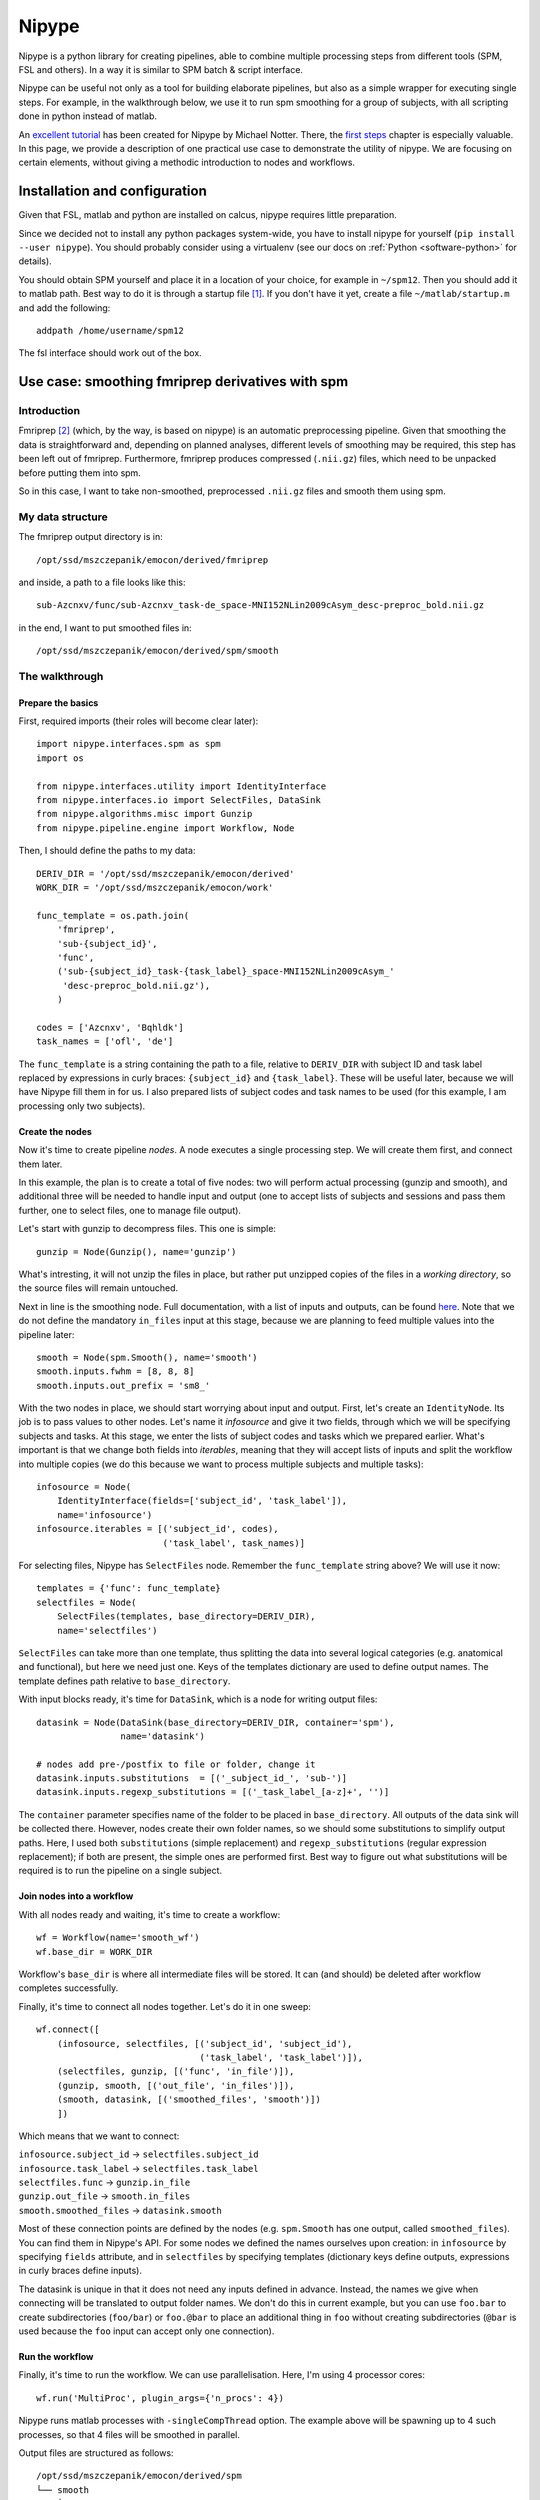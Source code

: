 Nipype
======

Nipype is a python library for creating pipelines, able to combine multiple processing steps from different tools (SPM, FSL and others).
In a way it is similar to SPM batch & script interface.

Nipype can be useful not only as a tool for building elaborate pipelines, but also as a simple wrapper for executing single steps.
For example, in the walkthrough below, we use it to run spm smoothing for a group of subjects,
with all scripting done in python instead of matlab.

An `excellent tutorial <http://miykael.github.io/nipype-beginner-s-guide/index.html>`_ has been created for Nipype by Michael Notter.
There, the `first steps <http://miykael.github.io/nipype-beginner-s-guide/firstSteps.html>`_ chapter is especially valuable.
In this page, we provide a description of one practical use case to demonstrate the utility of nipype.
We are focusing on certain elements, without giving a methodic introduction to nodes and workflows.

Installation and configuration
------------------------------

Given that FSL, matlab and python are installed on calcus, nipype requires little preparation.

Since we decided not to install any python packages system-wide, you have to install nipype for yourself
(``pip install --user nipype``).
You should probably consider using a virtualenv (see our docs on :ref:`Python <software-python>` for details).

You should obtain SPM yourself and place it in a location of your choice, for example in ``~/spm12``.
Then you should add it to matlab path. Best way to do it is through a startup file [1]_.
If you don't have it yet, create a file ``~/matlab/startup.m`` and add the following::

  addpath /home/username/spm12

The fsl interface should work out of the box.

Use case: smoothing fmriprep derivatives with spm
-------------------------------------------------

Introduction
^^^^^^^^^^^^

Fmriprep [2]_ (which, by the way, is based on nipype) is an automatic preprocessing pipeline.
Given that smoothing the data is straightforward and, depending on planned analyses,
different levels of smoothing may be required, this step has been left out of fmriprep.
Furthermore, fmriprep produces compressed (``.nii.gz``) files, which need to be unpacked before putting them into spm.

So in this case, I want to take non-smoothed, preprocessed ``.nii.gz`` files and smooth them using spm.

My data structure
^^^^^^^^^^^^^^^^^

The fmriprep output directory is in::

  /opt/ssd/mszczepanik/emocon/derived/fmriprep

and inside, a path to a file looks like this::

  sub-Azcnxv/func/sub-Azcnxv_task-de_space-MNI152NLin2009cAsym_desc-preproc_bold.nii.gz

in the end, I want to put smoothed files in::

  /opt/ssd/mszczepanik/emocon/derived/spm/smooth

The walkthrough
^^^^^^^^^^^^^^^

Prepare the basics
""""""""""""""""""

First, required imports (their roles will become clear later)::

  import nipype.interfaces.spm as spm
  import os

  from nipype.interfaces.utility import IdentityInterface
  from nipype.interfaces.io import SelectFiles, DataSink
  from nipype.algorithms.misc import Gunzip
  from nipype.pipeline.engine import Workflow, Node

Then, I should define the paths to my data::

  DERIV_DIR = '/opt/ssd/mszczepanik/emocon/derived'
  WORK_DIR = '/opt/ssd/mszczepanik/emocon/work'

  func_template = os.path.join(
      'fmriprep',
      'sub-{subject_id}',
      'func',
      ('sub-{subject_id}_task-{task_label}_space-MNI152NLin2009cAsym_'
       'desc-preproc_bold.nii.gz'),
      )

  codes = ['Azcnxv', 'Bqhldk']
  task_names = ['ofl', 'de']

The ``func_template`` is a string containing the path to a file, relative to ``DERIV_DIR`` with subject ID and task label
replaced by expressions in curly braces: ``{subject_id}`` and ``{task_label}``.
These will be useful later, because we will have Nipype fill them in for us.
I also prepared lists of subject codes and task names to be used (for this example, I am processing only two subjects).

Create the nodes
""""""""""""""""

Now it's time to create pipeline *nodes*.
A node executes a single processing step.
We will create them first, and connect them later.

In this example, the plan is to create a total of five nodes: two will perform actual processing (gunzip and smooth),
and additional three will be needed to handle input and output (one to accept lists of subjects and sessions
and pass them further, one to select files, one to manage file output).

Let's start with gunzip to decompress files. This one is simple::

  gunzip = Node(Gunzip(), name='gunzip')

What's intresting, it will not unzip the files in place, but rather put unzipped copies of the files in a *working directory*,
so the source files will remain untouched.

Next in line is the smoothing node.
Full documentation, with a list of inputs and outputs, can be found `here <https://nipype.readthedocs.io/en/1.2.0/interfaces/generated/interfaces.spm/preprocess.html#smooth>`_.
Note that we do not define the mandatory ``in_files`` input at this stage, because we are planning to feed multiple values into the pipeline later::

  smooth = Node(spm.Smooth(), name='smooth')
  smooth.inputs.fwhm = [8, 8, 8]
  smooth.inputs.out_prefix = 'sm8_'

With the two nodes in place, we should start worrying about input and output. First, let's create an ``IdentityNode``.
Its job is to pass values to other nodes. Let's name it *infosource* and give it two fields, through which we will
be specifying subjects and tasks. At this stage, we enter the lists of subject codes and tasks which we prepared earlier.
What's important is that we change both fields into *iterables*, meaning that they will accept lists of inputs
and split the workflow into multiple copies (we do this because we want to process multiple subjects and multiple tasks)::

  infosource = Node(
      IdentityInterface(fields=['subject_id', 'task_label']),
      name='infosource')
  infosource.iterables = [('subject_id', codes),
                          ('task_label', task_names)]


For selecting files, Nipype has ``SelectFiles`` node. Remember the ``func_template`` string above? We will use it now::

  templates = {'func': func_template}
  selectfiles = Node(
      SelectFiles(templates, base_directory=DERIV_DIR),
      name='selectfiles')

``SelectFiles`` can take more than one template, thus splitting the data into several logical categories
(e.g. anatomical and functional), but here we need just one. Keys of the templates dictionary are used to define output names.
The template defines path relative to ``base_directory``.

With input blocks ready, it's time for ``DataSink``, which is a node for writing output files::

  datasink = Node(DataSink(base_directory=DERIV_DIR, container='spm'),
                  name='datasink')

  # nodes add pre-/postfix to file or folder, change it
  datasink.inputs.substitutions  = [('_subject_id_', 'sub-')]
  datasink.inputs.regexp_substitutions = [('_task_label_[a-z]+', '')]

The ``container`` parameter specifies name of the folder to be placed in ``base_directory``. All outputs of the data sink
will be collected there. However, nodes create their own folder names, so we should some substitutions to simplify output
paths. Here, I used both ``substitutions`` (simple replacement) and ``regexp_substitutions`` (regular expression replacement);
if both are present, the simple ones are performed first. Best way to figure out what substitutions will be required
is to run the pipeline on a single subject.

Join nodes into a workflow
""""""""""""""""""""""""""

With all nodes ready and waiting, it's time to create a workflow::

  wf = Workflow(name='smooth_wf')
  wf.base_dir = WORK_DIR

Workflow's ``base_dir`` is where all intermediate files will be stored. It can (and should) be deleted after workflow completes
successfully.

Finally, it's time to connect all nodes together. Let's do it in one sweep::

  wf.connect([
      (infosource, selectfiles, [('subject_id', 'subject_id'),
                                 ('task_label', 'task_label')]),
      (selectfiles, gunzip, [('func', 'in_file')]),
      (gunzip, smooth, [('out_file', 'in_files')]),
      (smooth, datasink, [('smoothed_files', 'smooth')])
      ])

Which means that we want to connect:

| ``infosource.subject_id`` → ``selectfiles.subject_id``
| ``infosource.task_label`` → ``selectfiles.task_label``
| ``selectfiles.func`` → ``gunzip.in_file``
| ``gunzip.out_file`` → ``smooth.in_files``
| ``smooth.smoothed_files`` → ``datasink.smooth``

Most of these connection points are defined by the nodes (e.g. ``spm.Smooth`` has one output, called ``smoothed_files``).
You can find them in Nipype's API. For some nodes we defined the names ourselves upon creation:
in ``infosource`` by specifying ``fields`` attribute, and in ``selectfiles`` by specifying templates (dictionary keys
define outputs, expressions in curly braces define inputs).

The datasink is unique in that it does not need any inputs defined
in advance. Instead, the names we give when connecting will be translated to output folder names.
We don't do this in current example, but you can use ``foo.bar`` to create subdirectories (``foo/bar``)
or ``foo.@bar`` to place an additional thing in ``foo`` without creating subdirectories
(``@bar`` is used because the ``foo`` input can accept only one connection).

Run the workflow
""""""""""""""""

Finally, it's time to run the workflow. We can use parallelisation. Here, I'm using 4 processor cores::

  wf.run('MultiProc', plugin_args={'n_procs': 4})

Nipype runs matlab processes with ``-singleCompThread`` option. The example above will be spawning up to 4 such processes,
so that 4 files will be smoothed in parallel.

Output files are structured as follows::

  /opt/ssd/mszczepanik/emocon/derived/spm
  └── smooth
      ├── sub-Azcnxv
      │   ├── sm8_sub-Azcnxv_task-de_space-MNI152NLin2009cAsym_desc-preproc_bold.nii
      │   └── sm8_sub-Azcnxv_task-ofl_space-MNI152NLin2009cAsym_desc-preproc_bold.nii
      └── sub-Bqhldk
          └── sm8_sub-Bqhldk_task-de_space-MNI152NLin2009cAsym_desc-preproc_bold.nii
          └── sm8_sub-Bqhldk_task-ofl_space-MNI152NLin2009cAsym_desc-preproc_bold.nii


References
----------

.. [1] Matlab docs, https://uk.mathworks.com/help/matlab/ref/startup.html
.. [2] fmriprep documentation, https://fmriprep.readthedocs.io/en/stable/
